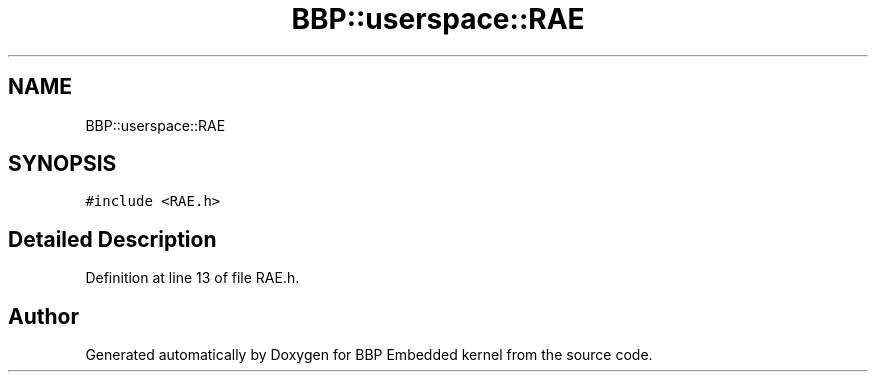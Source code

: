 .TH "BBP::userspace::RAE" 3 "Fri Jan 26 2024" "Version 0.2.0" "BBP Embedded kernel" \" -*- nroff -*-
.ad l
.nh
.SH NAME
BBP::userspace::RAE
.SH SYNOPSIS
.br
.PP
.PP
\fC#include <RAE\&.h>\fP
.SH "Detailed Description"
.PP 
Definition at line 13 of file RAE\&.h\&.

.SH "Author"
.PP 
Generated automatically by Doxygen for BBP Embedded kernel from the source code\&.
